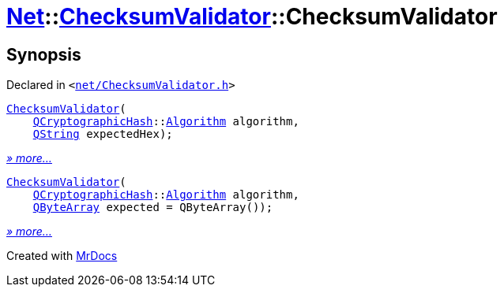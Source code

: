 [#Net-ChecksumValidator-2constructor]
= xref:Net.adoc[Net]::xref:Net/ChecksumValidator.adoc[ChecksumValidator]::ChecksumValidator
:relfileprefix: ../../
:mrdocs:


== Synopsis

Declared in `&lt;https://github.com/PrismLauncher/PrismLauncher/blob/develop/launcher/net/ChecksumValidator.h#L46[net&sol;ChecksumValidator&period;h]&gt;`

[source,cpp,subs="verbatim,replacements,macros,-callouts"]
----
xref:Net/ChecksumValidator/2constructor-0f.adoc[ChecksumValidator](
    xref:QCryptographicHash.adoc[QCryptographicHash]::xref:QCryptographicHash/Algorithm.adoc[Algorithm] algorithm,
    xref:QString.adoc[QString] expectedHex);
----

[.small]#xref:Net/ChecksumValidator/2constructor-0f.adoc[_» more..._]#

[source,cpp,subs="verbatim,replacements,macros,-callouts"]
----
xref:Net/ChecksumValidator/2constructor-07.adoc[ChecksumValidator](
    xref:QCryptographicHash.adoc[QCryptographicHash]::xref:QCryptographicHash/Algorithm.adoc[Algorithm] algorithm,
    xref:QByteArray.adoc[QByteArray] expected = QByteArray());
----

[.small]#xref:Net/ChecksumValidator/2constructor-07.adoc[_» more..._]#



[.small]#Created with https://www.mrdocs.com[MrDocs]#
